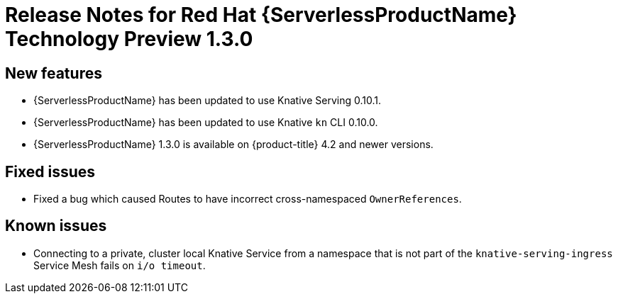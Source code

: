 // Module included in the following assemblies:
//
// * serverless/release-notes.adoc

[id="serverless-rn-1-3-0_{context}"]

= Release Notes for Red Hat {ServerlessProductName} Technology Preview 1.3.0

[id="new-features-1-3-0_{context}"]
== New features
* {ServerlessProductName} has been updated to use Knative Serving 0.10.1.
* {ServerlessProductName} has been updated to use Knative `kn` CLI 0.10.0.
* {ServerlessProductName} 1.3.0 is available on {product-title} 4.2 and newer versions.

[id="fixed-issues-1-3-0_{context}"]
== Fixed issues
* Fixed a bug which caused Routes to have incorrect cross-namespaced `OwnerReferences`.

[id="known-issues-1-3-0_{context}"]
== Known issues
* Connecting to a private, cluster local Knative Service from a namespace that is not part of the `knative-serving-ingress` Service Mesh fails on `i/o timeout`.
